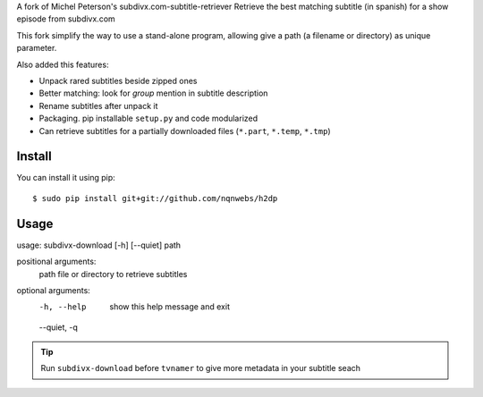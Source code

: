 A fork of Michel Peterson's subdivx.com-subtitle-retriever
Retrieve the best matching subtitle (in spanish) for a show episode from subdivx.com

This fork simplify the way to use a stand-alone program, allowing
give a path (a filename or directory) as unique parameter.

Also added this features:

- Unpack rared subtitles beside zipped ones
- Better matching: look for *group* mention in subtitle description
- Rename subtitles after unpack it
- Packaging. pip installable ``setup.py`` and code modularized
- Can retrieve subtitles for a partially downloaded files (``*.part``, ``*.temp``, ``*.tmp``)

Install
-------

You can install it using pip::

    $ sudo pip install git+git://github.com/nqnwebs/h2dp


Usage
-----

usage: subdivx-download [-h] [--quiet] path

positional arguments:
  path         file or directory to retrieve subtitles

optional arguments:
  -h, --help   show this help message and exit
  --quiet, -q


.. tip::

    Run ``subdivx-download`` before ``tvnamer`` to give more metadata
    in your subtitle seach

